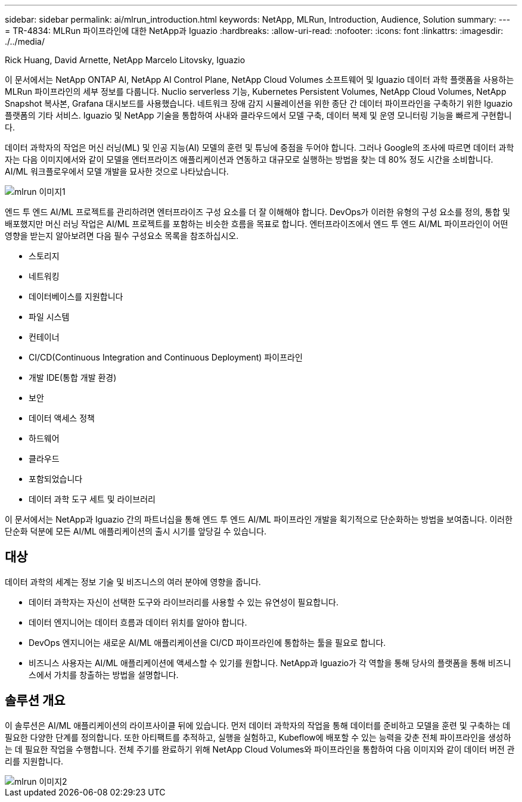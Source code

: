---
sidebar: sidebar 
permalink: ai/mlrun_introduction.html 
keywords: NetApp, MLRun, Introduction, Audience, Solution 
summary:  
---
= TR-4834: MLRun 파이프라인에 대한 NetApp과 Iguazio
:hardbreaks:
:allow-uri-read: 
:nofooter: 
:icons: font
:linkattrs: 
:imagesdir: ./../media/


Rick Huang, David Arnette, NetApp Marcelo Litovsky, Iguazio

[role="lead"]
이 문서에서는 NetApp ONTAP AI, NetApp AI Control Plane, NetApp Cloud Volumes 소프트웨어 및 Iguazio 데이터 과학 플랫폼을 사용하는 MLRun 파이프라인의 세부 정보를 다룹니다. Nuclio serverless 기능, Kubernetes Persistent Volumes, NetApp Cloud Volumes, NetApp Snapshot 복사본, Grafana 대시보드를 사용했습니다. 네트워크 장애 감지 시뮬레이션을 위한 종단 간 데이터 파이프라인을 구축하기 위한 Iguazio 플랫폼의 기타 서비스. Iguazio 및 NetApp 기술을 통합하여 사내와 클라우드에서 모델 구축, 데이터 복제 및 운영 모니터링 기능을 빠르게 구현합니다.

데이터 과학자의 작업은 머신 러닝(ML) 및 인공 지능(AI) 모델의 훈련 및 튜닝에 중점을 두어야 합니다. 그러나 Google의 조사에 따르면 데이터 과학자는 다음 이미지에서와 같이 모델을 엔터프라이즈 애플리케이션과 연동하고 대규모로 실행하는 방법을 찾는 데 80% 정도 시간을 소비합니다. AI/ML 워크플로우에서 모델 개발을 묘사한 것으로 나타났습니다.

image::mlrun_image1.png[mlrun 이미지1]

엔드 투 엔드 AI/ML 프로젝트를 관리하려면 엔터프라이즈 구성 요소를 더 잘 이해해야 합니다. DevOps가 이러한 유형의 구성 요소를 정의, 통합 및 배포했지만 머신 러닝 작업은 AI/ML 프로젝트를 포함하는 비슷한 흐름을 목표로 합니다. 엔터프라이즈에서 엔드 투 엔드 AI/ML 파이프라인이 어떤 영향을 받는지 알아보려면 다음 필수 구성요소 목록을 참조하십시오.

* 스토리지
* 네트워킹
* 데이터베이스를 지원합니다
* 파일 시스템
* 컨테이너
* CI/CD(Continuous Integration and Continuous Deployment) 파이프라인
* 개발 IDE(통합 개발 환경)
* 보안
* 데이터 액세스 정책
* 하드웨어
* 클라우드
* 포함되었습니다
* 데이터 과학 도구 세트 및 라이브러리


이 문서에서는 NetApp과 Iguazio 간의 파트너십을 통해 엔드 투 엔드 AI/ML 파이프라인 개발을 획기적으로 단순화하는 방법을 보여줍니다. 이러한 단순화 덕분에 모든 AI/ML 애플리케이션의 출시 시기를 앞당길 수 있습니다.



== 대상

데이터 과학의 세계는 정보 기술 및 비즈니스의 여러 분야에 영향을 줍니다.

* 데이터 과학자는 자신이 선택한 도구와 라이브러리를 사용할 수 있는 유연성이 필요합니다.
* 데이터 엔지니어는 데이터 흐름과 데이터 위치를 알아야 합니다.
* DevOps 엔지니어는 새로운 AI/ML 애플리케이션을 CI/CD 파이프라인에 통합하는 툴을 필요로 합니다.
* 비즈니스 사용자는 AI/ML 애플리케이션에 액세스할 수 있기를 원합니다. NetApp과 Iguazio가 각 역할을 통해 당사의 플랫폼을 통해 비즈니스에서 가치를 창출하는 방법을 설명합니다.




== 솔루션 개요

이 솔루션은 AI/ML 애플리케이션의 라이프사이클 뒤에 있습니다. 먼저 데이터 과학자의 작업을 통해 데이터를 준비하고 모델을 훈련 및 구축하는 데 필요한 다양한 단계를 정의합니다. 또한 아티팩트를 추적하고, 실행을 실험하고, Kubeflow에 배포할 수 있는 능력을 갖춘 전체 파이프라인을 생성하는 데 필요한 작업을 수행합니다. 전체 주기를 완료하기 위해 NetApp Cloud Volumes와 파이프라인을 통합하여 다음 이미지와 같이 데이터 버전 관리를 지원합니다.

image::mlrun_image2.png[mlrun 이미지2]
